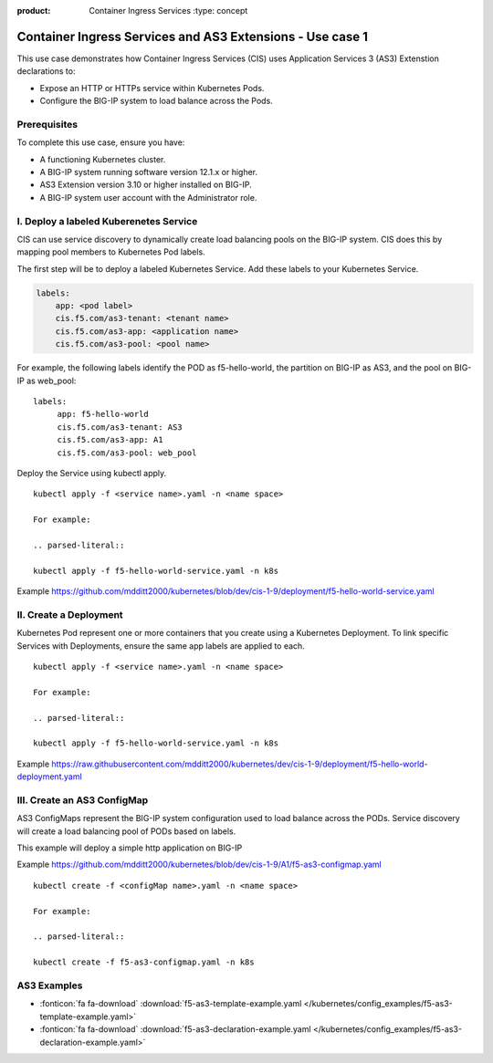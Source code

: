 :product: Container Ingress Services :type: concept

.. _kctlr-k8s-as3-use-1:

Container Ingress Services and AS3 Extensions - Use case 1
==========================================================

This use case demonstrates how Container Ingress Services (CIS) uses Application Services 3 (AS3) Extenstion declarations to:

- Expose an HTTP or HTTPs service within Kubernetes Pods.
- Configure the BIG-IP system to load balance across the Pods.


Prerequisites
`````````````
To complete this use case, ensure you have:

- A functioning Kubernetes cluster.
- A BIG-IP system running software version 12.1.x or higher.
- AS3 Extension version 3.10 or higher installed on BIG-IP.
- A BIG-IP system user account with the Administrator role.

I. Deploy a labeled Kuberenetes Service
```````````````````````````````````````
CIS can use service discovery to dynamically create load balancing pools on the BIG-IP system. CIS does this by mapping pool members to Kubernetes Pod labels. 

The first step will be to deploy a labeled Kubernetes Service. Add these labels to your Kubernetes Service. 

.. code-block:: YAML

   labels:
       app: <pod label>
       cis.f5.com/as3-tenant: <tenant name>
       cis.f5.com/as3-app: <application name>
       cis.f5.com/as3-pool: <pool name>

For example, the following labels identify the POD as f5-hello-world, the partition on BIG-IP as AS3, and the pool on BIG-IP as web_pool:

.. parsed-literal::

   labels:
        app: f5-hello-world
        cis.f5.com/as3-tenant: AS3
        cis.f5.com/as3-app: A1
        cis.f5.com/as3-pool: web_pool

Deploy the Service using kubectl apply.

.. parsed-literal::

   kubectl apply -f <service name>.yaml -n <name space>

   For example:

   .. parsed-literal::

   kubectl apply -f f5-hello-world-service.yaml -n k8s

Example https://github.com/mdditt2000/kubernetes/blob/dev/cis-1-9/deployment/f5-hello-world-service.yaml

II. Create a Deployment
```````````````````````
Kubernetes Pod represent one or more containers that you create using a Kubernetes Deployment. To link specific Services with Deployments, ensure the same app labels are applied to each.

.. parsed-literal::

   kubectl apply -f <service name>.yaml -n <name space>

   For example:

   .. parsed-literal::

   kubectl apply -f f5-hello-world-service.yaml -n k8s

Example https://raw.githubusercontent.com/mdditt2000/kubernetes/dev/cis-1-9/deployment/f5-hello-world-deployment.yaml

III. Create an AS3 ConfigMap
````````````````````````````
AS3 ConfigMaps represent the BIG-IP system configuration used to load balance across the PODs. Service discovery will create a load balancing pool of PODs based on labels.

This example will deploy a simple http application on BIG-IP

Example https://github.com/mdditt2000/kubernetes/blob/dev/cis-1-9/A1/f5-as3-configmap.yaml

.. parsed-literal::

   kubectl create -f <configMap name>.yaml -n <name space>

   For example:

   .. parsed-literal::

   kubectl create -f f5-as3-configmap.yaml -n k8s

AS3 Examples
````````````
- :fonticon:`fa fa-download` :download:`f5-as3-template-example.yaml </kubernetes/config_examples/f5-as3-template-example.yaml>`
- :fonticon:`fa fa-download` :download:`f5-as3-declaration-example.yaml </kubernetes/config_examples/f5-as3-declaration-example.yaml>`
